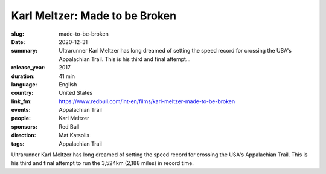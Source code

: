 Karl Meltzer: Made to be Broken
###############################

:slug: made-to-be-broken
:date: 2020-12-31
:summary: Ultrarunner Karl Meltzer has long dreamed of setting the speed record for crossing the USA's Appalachian Trail. This is his third and final attempt...
:release_year: 2017
:duration: 41 min
:language: English
:country: United States
:link_fm: https://www.redbull.com/int-en/films/karl-meltzer-made-to-be-broken
:events: Appalachian Trail
:people: Karl Meltzer
:sponsors: Red Bull
:direction: Mat Katsolis
:tags: Appalachian Trail

Ultrarunner Karl Meltzer has long dreamed of setting the speed record for crossing the USA's Appalachian Trail. This is his third and final attempt to run the 3,524km (2,188 miles) in record time.
